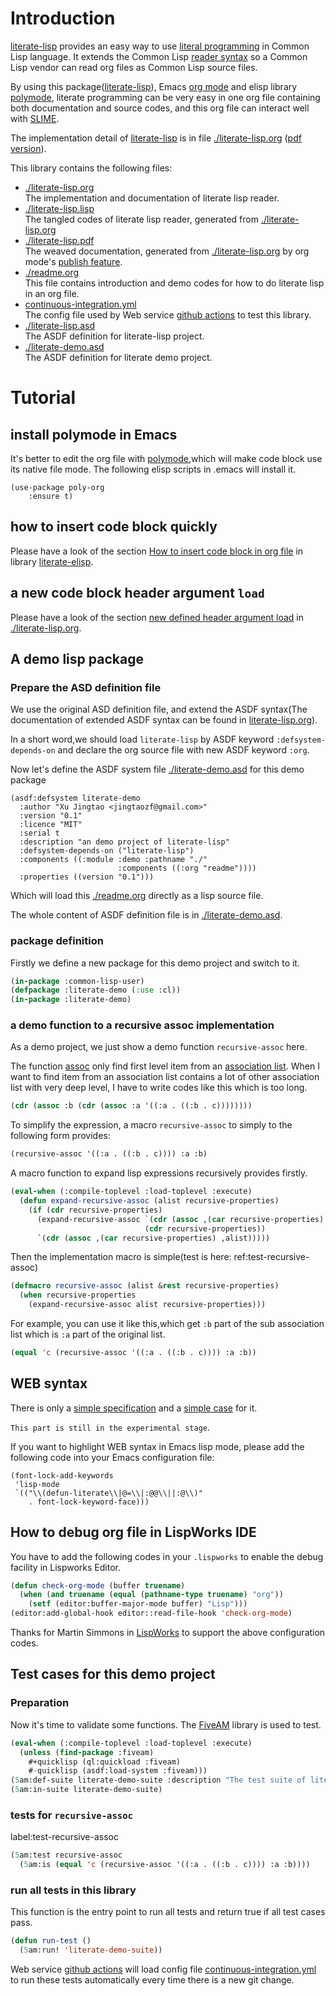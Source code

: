 # -*- encoding:utf-8 Mode: POLY-ORG;  -*- ---
#+Startup: noindent
#+PROPERTY: literate-lang lisp
#+PROPERTY: literate-load yes

[[http://quickdocs.org/literate-lisp/][file:http://quickdocs.org/badge/literate-lisp.svg]]
[[https://github.com/jingtaozf/literate-lisp/actions][file:https://github.com/jingtaozf/literate-lisp/workflows/Continous%20Integration/badge.svg]]

* Table of Contents                                            :TOC:noexport:
- [[#introduction][Introduction]]
- [[#tutorial][Tutorial]]
  - [[#install-polymode-in-emacs][install polymode in Emacs]]
  - [[#how-to-insert-code-block-quickly][how to insert code block quickly]]
  - [[#a-new-code-block-header-argument-load][a new code block header argument ~load~]]
  - [[#a-demo-lisp-package][A demo lisp package]]
    - [[#prepare-the-asd-definition-file][Prepare the ASD definition file]]
    - [[#package-definition][package definition]]
    - [[#a-demo-function-to-a-recursive-assoc-implementation][a demo function to a recursive assoc implementation]]
  - [[#web-syntax][WEB syntax]]
  - [[#how-to-debug-org-file-in-lispworks-ide][How to debug org file in LispWorks IDE]]
  - [[#test-cases-for-this-demo-project][Test cases for this demo project]]
    - [[#preparation][Preparation]]
    - [[#tests-for-recursive-assoc][tests for ~recursive-assoc~]]
    - [[#run-all-tests-in-this-library][run all tests in this library]]

* Introduction
[[https://github.com/jingtaozf/literate-lisp][literate-lisp]] provides an easy way to use [[http://www.literateprogramming.com/][literal programming]] in Common Lisp language.
It extends the Common Lisp [[https://www.cs.cmu.edu/Groups/AI/html/cltl/clm/node187.html][reader syntax]]
so a Common Lisp vendor can read org files as Common Lisp source files.

By using this package([[https://github.com/jingtaozf/literate-lisp][literate-lisp]]), Emacs [[https://orgmode.org/][org mode]] and elisp library [[https://polymode.github.io/][polymode]],
literate programming can be very easy in one org file containing both documentation and source codes,
and this org file can interact well with [[https://common-lisp.net/project/slime/][SLIME]].

The implementation detail of [[https://github.com/jingtaozf/literate-lisp][literate-lisp]] is in file [[./literate-lisp.org]] ([[./literate-lisp.pdf][pdf version]]).

This library contains the following files:
- [[./literate-lisp.org]] \\
  The implementation and documentation of literate lisp reader.
- [[./literate-lisp.lisp]] \\
  The tangled codes of literate lisp reader, generated from [[./literate-lisp.org]]
- [[./literate-lisp.pdf]] \\
  The weaved documentation, generated from [[./literate-lisp.org]] by org mode's [[https://orgmode.org/manual/Triggering-publication.html#Triggering-publication][publish feature]].
- [[./readme.org]] \\
  This file contains introduction and demo codes for how to do literate lisp in an org file.
- [[./.github/workflows/continuous-integration.yml][continuous-integration.yml]] \\
  The config file used by Web service [[https://github.com/jingtaozf/literate-lisp/actions][github actions]] to test this library.
- [[./literate-lisp.asd]] \\
  The ASDF definition for literate-lisp project.
- [[./literate-demo.asd]] \\
  The ASDF definition for literate demo project.

* Tutorial
** install polymode in Emacs
It's better to edit the org file with [[https://polymode.github.io/][polymode]],which will make code block use its native file mode.
The following elisp scripts in .emacs will install it.
#+BEGIN_SRC elisp
(use-package poly-org
    :ensure t)
#+END_SRC
** how to insert code block quickly
Please have a look of the section [[https://github.com/jingtaozf/literate-elisp/blob/master/literate-elisp.org#how-to-insert-code-block-in-org-file][How to insert code block in org file]] in library [[https://github.com/jingtaozf/literate-elisp][literate-elisp]].
** a new code block header argument ~load~
Please have a look of the section [[./literate-lisp.org#new-defined-header-argument-load][new defined header argument load]] in [[./literate-lisp.org]].
** A demo lisp package
*** Prepare the ASD definition file

We use the original ASD definition file, and extend the ASDF syntax(The documentation of extended ASDF syntax can be found in [[https://github.com/jingtaozf/literate-lisp/blob/master/literate-lsp.org#make-asdf-handle-org-file-correctly][literate-lisp.org]]).

In a short word,we should load ~literate-lisp~ by ASDF keyword ~:defsystem-depends-on~ and
declare the org source file with new ASDF keyword ~:org~.

Now let's define the ASDF system file [[./literate-demo.asd]] for this demo package
#+BEGIN_SRC elisp :load no
(asdf:defsystem literate-demo
  :author "Xu Jingtao <jingtaozf@gmail.com>"
  :version "0.1"
  :licence "MIT"
  :serial t
  :description "an demo project of literate-lisp"
  :defsystem-depends-on ("literate-lisp")
  :components ((:module :demo :pathname "./"
                        :components ((:org "readme"))))
  :properties ((version "0.1")))
#+END_SRC
Which will load this [[./readme.org]] directly as a lisp source file.

The whole content of ASDF definition file is in [[./literate-demo.asd]].

*** package definition

Firstly we define a new package for this demo project and switch to it.
#+BEGIN_SRC lisp
(in-package :common-lisp-user)
(defpackage :literate-demo (:use :cl))
(in-package :literate-demo)
#+END_SRC
*** a demo function to a recursive assoc implementation
As a demo project, we just show a demo function ~recursive-assoc~ here.

The function [[http://clhs.lisp.se/Body/f_assocc.htm][assoc]] only find first level item from an [[http://clhs.lisp.se/Body/26_glo_a.htm#association_list][association list]]. When I want to
find item from an association list contains a lot of other association list with very deep level, I
have to write codes like this which is too long.
#+BEGIN_SRC lisp :load test
(cdr (assoc :b (cdr (assoc :a '((:a . ((:b . c))))))))
#+END_SRC
To simplify the expression, a macro ~recursive-assoc~ to simply to the following form provides:
#+BEGIN_SRC lisp :load no
(recursive-assoc '((:a . ((:b . c)))) :a :b)
#+END_SRC

A macro function to expand lisp expressions recursively provides firstly.
#+BEGIN_SRC lisp
(eval-when (:compile-toplevel :load-toplevel :execute)
  (defun expand-recursive-assoc (alist recursive-properties)
    (if (cdr recursive-properties)
      (expand-recursive-assoc `(cdr (assoc ,(car recursive-properties) ,alist))
                              (cdr recursive-properties))
      `(cdr (assoc ,(car recursive-properties) ,alist)))))
#+END_SRC

Then the implementation macro is simple(test is here: ref:test-recursive-assoc)
#+BEGIN_SRC lisp
(defmacro recursive-assoc (alist &rest recursive-properties)
  (when recursive-properties
    (expand-recursive-assoc alist recursive-properties)))
#+END_SRC

For example, you can use it like this,which get ~:b~ part of the sub association list
which is ~:a~ part of the original list.
#+BEGIN_SRC lisp :load test
(equal 'c (recursive-assoc '((:a . ((:b . c)))) :a :b))
#+END_SRC
** WEB syntax
There is only a [[./literate-lisp.org#WEB-Specification][simple specification]] and a [[./literate-lisp.org#test-for-web-syntax][simple case]] for it.

~This part is still in the experimental stage~.

If you want to highlight WEB syntax in Emacs lisp mode, please add the following code into your Emacs configuration file:
#+BEGIN_SRC elisp :load no
(font-lock-add-keywords
 'lisp-mode
 `(("\\(defun-literate\\|@=\\|:@@\\||:@\\)"
    . font-lock-keyword-face)))
#+END_SRC

** How to debug org file in LispWorks IDE
You have to add the following codes in your ~.lispworks~ to enable the debug facility in Lispworks Editor.
#+BEGIN_SRC lisp :load no
(defun check-org-mode (buffer truename)
  (when (and truename (equal (pathname-type truename) "org"))
    (setf (editor:buffer-major-mode buffer) "Lisp")))
(editor:add-global-hook editor::read-file-hook 'check-org-mode)
#+END_SRC
Thanks for Martin Simmons in [[http://www.lispworks.com/][LispWorks]] to support the above configuration codes.
** Test cases for this demo project
*** Preparation
Now it's time to validate some functions.
The [[https://common-lisp.net/project/fiveam/][FiveAM]] library is used to test.
#+BEGIN_SRC lisp :load test
(eval-when (:compile-toplevel :load-toplevel :execute)
  (unless (find-package :fiveam)
    #+quicklisp (ql:quickload :fiveam)
    #-quicklisp (asdf:load-system :fiveam)))
(5am:def-suite literate-demo-suite :description "The test suite of literate-demo.")
(5am:in-suite literate-demo-suite)
#+END_SRC
*** tests for ~recursive-assoc~
label:test-recursive-assoc
#+BEGIN_SRC lisp :load test
(5am:test recursive-assoc
  (5am:is (equal 'c (recursive-assoc '((:a . ((:b . c)))) :a :b))))
#+END_SRC
*** run all tests in this library
This function is the entry point to run all tests and return true if all test cases pass.
#+BEGIN_SRC lisp :load test
(defun run-test ()
  (5am:run! 'literate-demo-suite))
#+END_SRC
Web service [[https://github.com/jingtaozf/literate-lisp/actions][github actions]] will load config file [[./.github/workflows/continuous-integration.yml][continuous-integration.yml]] to run these tests automatically
every time there is a new git change.
